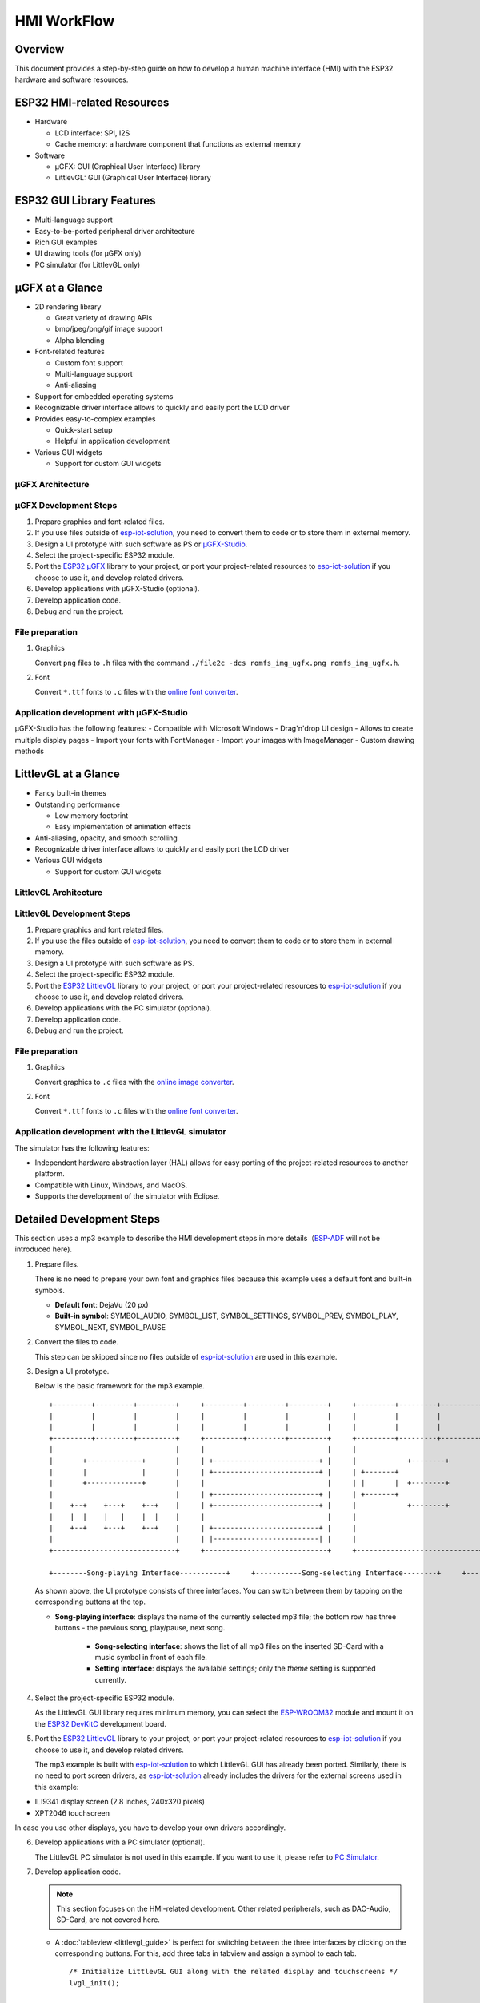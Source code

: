 HMI WorkFlow
============

Overview
--------

This document provides a step-by-step guide on how to develop a human
machine interface (HMI) with the ESP32 hardware and software resources.

ESP32 HMI-related Resources
---------------------------

-  Hardware

   -  LCD interface: SPI, I2S
   -  Cache memory: a hardware component that functions as external
      memory

-  Software

   -  μGFX: GUI (Graphical User Interface) library
   -  LittlevGL: GUI (Graphical User Interface) library

ESP32 GUI Library Features
--------------------------

-  Multi-language support
-  Easy-to-be-ported peripheral driver architecture
-  Rich GUI examples
-  UI drawing tools (for μGFX only)
-  PC simulator (for LittlevGL only)

μGFX at a Glance
----------------

-  2D rendering library

   -  Great variety of drawing APIs
   -  bmp/jpeg/png/gif image support
   -  Alpha blending

-  Font-related features

   -  Custom font support
   -  Multi-language support
   -  Anti-aliasing

-  Support for embedded operating systems
-  Recognizable driver interface allows to quickly and easily port the
   LCD driver
-  Provides easy-to-complex examples

   -  Quick-start setup
   -  Helpful in application development

-  Various GUI widgets

   -  Support for custom GUI widgets

μGFX Architecture
~~~~~~~~~~~~~~~~~
.. figure:: ../../_static/hmi_solution/ugfx/500px-Architecture2.png
    :align: center


μGFX Development Steps
~~~~~~~~~~~~~~~~~~~~~~

1. Prepare graphics and font-related files.

2. If you use files outside of
   `esp-iot-solution <https://github.com/espressif/esp-iot-solution>`__,
   you need to convert them to code or to store them in external memory.

3. Design a UI prototype with such software as PS or
   `μGFX-Studio <https://community.ugfx.io/files/file/23-ugfx-studio-beta/>`__.

4. Select the project-specific ESP32 module.

5. Port the `ESP32
   μGFX <https://github.com/espressif/esp-iot-solution/tree/master/components/hmi/ugfx_gui>`__
   library to your project, or port your project-related resources to
   `esp-iot-solution <https://github.com/espressif/esp-iot-solution>`__
   if you choose to use it, and develop related drivers.

6. Develop applications with μGFX-Studio (optional).

7. Develop application code.

8. Debug and run the project.

File preparation
~~~~~~~~~~~~~~~~

1. Graphics

   Convert ``png`` files to ``.h`` files with the command
   ``./file2c -dcs romfs_img_ugfx.png romfs_img_ugfx.h``.

2. Font

   Convert ``*.ttf`` fonts to ``.c`` files with the `online font
   converter <https://ugfx.io/font-converter>`__.

Application development with μGFX-Studio
~~~~~~~~~~~~~~~~~~~~~~~~~~~~~~~~~~~~~~~~

μGFX-Studio has the following features:
-  Compatible with Microsoft Windows
-  Drag'n'drop UI design
-  Allows to create multiple display pages
-  Import your fonts with FontManager
-  Import your images with ImageManager
-  Custom drawing methods

.. figure:: ../../_static/hmi_solution/ugfx/ugfx_studio.jpg
    :align: center


LittlevGL at a Glance
---------------------

-  Fancy built-in themes
-  Outstanding performance

   -  Low memory footprint
   -  Easy implementation of animation effects

-  Anti-aliasing, opacity, and smooth scrolling
-  Recognizable driver interface allows to quickly and easily port the
   LCD driver
-  Various GUI widgets

   -  Support for custom GUI widgets

.. figure:: ../../_static/hmi_solution/littlevgl/obj_types.jpg
    :align: center

.. figure:: ../../_static/hmi_solution/littlevgl/lv_theme_intro.png
    :align: center


LittlevGL Architecture
~~~~~~~~~~~~~~~~~~~~~~
.. figure:: ../../_static/hmi_solution/littlevgl/sys.jpg
    :align: center

LittlevGL Development Steps
~~~~~~~~~~~~~~~~~~~~~~~~~~~

1. Prepare graphics and font related files.

2. If you use the files outside of
   `esp-iot-solution <https://github.com/espressif/esp-iot-solution>`__,
   you need to convert them to code or to store them in external memory.

3. Design a UI prototype with such software as PS.

4. Select the project-specific ESP32 module.

5. Port the `ESP32
   LittlevGL <https://github.com/espressif/esp-iot-solution/tree/master/components/hmi/lvgl_gui>`__
   library to your project, or port your project-related resources to
   `esp-iot-solution <https://github.com/espressif/esp-iot-solution>`__
   if you choose to use it, and develop related drivers.

6. Develop applications with the PC simulator (optional).

7. Develop application code.

8. Debug and run the project.

File preparation
~~~~~~~~~~~~~~~~

1. Graphics

   Convert graphics to ``.c`` files with the `online image
   converter <https://littlevgl.com/image-to-c-array>`__.

2. Font

   Convert ``*.ttf`` fonts to ``.c`` files with the `online font
   converter <https://littlevgl.com/ttf-font-to-c-array>`__.

Application development with the LittlevGL simulator
~~~~~~~~~~~~~~~~~~~~~~~~~~~~~~~~~~~~~~~~~~~~~~~~~~~~

The simulator has the following features:

-  Independent hardware abstraction layer (HAL) allows for easy porting
   of the project-related resources to another platform.
-  Compatible with Linux, Windows, and MacOS.
-  Supports the development of the simulator with Eclipse.


Detailed Development Steps
--------------------------

This section uses a mp3 example  to
describe the HMI development steps in more
details（\ `ESP-ADF <https://github.com/espressif/esp-adf>`__ will not
be introduced here).

1. Prepare files.

   There is no need to prepare your own font and graphics files because
   this example uses a default font and built-in symbols.

   -  **Default font**: DejaVu (20 px)
   -  **Built-in symbol**: SYMBOL\_AUDIO, SYMBOL\_LIST, SYMBOL\_SETTINGS,
      SYMBOL\_PREV, SYMBOL\_PLAY, SYMBOL\_NEXT, SYMBOL\_PAUSE

2. Convert the files to code.

   This step can be skipped since no files outside of
   `esp-iot-solution <https://github.com/espressif/esp-iot-solution>`__ are
   used in this example.

3. Design a UI prototype.

   Below is the basic framework for the mp3 example.

   ::

        +---------+---------+---------+     +---------+---------+---------+     +---------+---------+---------+
        |         |         |         |     |         |         |         |     |         |         |         |
        |         |         |         |     |         |         |         |     |         |         |         |
        +---------+---------+---------+     +---------+---------+---------+     +---------+---------+---------+
        |                             |     |                             |     |                             |
        |       +-------------+       |     | +-------------------------+ |     |            +--------+       |
        |       |             |       |     | +-------------------------+ |     | +-------+                   |
        |       +-------------+       |     |                             |     | |       |  +--------+       |
        |                             |     | +-------------------------+ |     | +-------+                   |
        |    +--+    +---+    +--+    |     | +-------------------------+ |     |            +--------+       |
        |    |  |    |   |    |  |    |     |                             |     |                             |
        |    +--+    +---+    +--+    |     | +-------------------------+ |     |                             |
        |                             |     | |-------------------------| |     |                             |
        +-----------------------------+     +-----------------------------+     +-----------------------------+

        +--------Song-playing Interface-----------+     +-----------Song-selecting Interface--------+     +-----------Setting Interface-----------+ 

   As shown above, the UI prototype consists of three interfaces. You can
   switch between them by tapping on the corresponding buttons at the top.

   - **Song-playing interface**: displays the name of the currently selected mp3 file; the bottom row has three buttons - the previous song, play/pause, next song.

      - **Song-selecting interface**: shows the list of all mp3 files on the inserted SD-Card with a music symbol in front of each file.

      - **Setting interface**: displays the available settings; only the *theme* setting is supported currently.

4. Select the project-specific ESP32 module.

   As the LittlevGL GUI library requires minimum memory, you can select the
   `ESP-WROOM32 <https://docs.espressif.com/projects/esp-idf/en/stable/hw-reference/modules-and-boards.html#esp32-wroom-32>`__
   module and mount it on the `ESP32
   DevKitC <https://docs.espressif.com/projects/esp-idf/en/stable/hw-reference/modules-and-boards.html#esp32-devkitc-v4>`__
   development board.

5. Port the `ESP32
   LittlevGL <https://github.com/espressif/esp-iot-solution/tree/master/components/hmi/lvgl_gui>`__
   library to your project, or port your project-related resources to
   `esp-iot-solution <https://github.com/espressif/esp-iot-solution>`__
   if you choose to use it, and develop related drivers.

   The mp3 example is built with
   `esp-iot-solution <https://github.com/espressif/esp-iot-solution>`__ to
   which LittlevGL GUI has already been ported. Similarly, there is no need
   to port screen drivers, as
   `esp-iot-solution <https://github.com/espressif/esp-iot-solution>`__
   already includes the drivers for the external screens used in this
   example:

-  ILI9341 display screen (2.8 inches, 240x320 pixels)
-  XPT2046 touchscreen

In case you use other displays, you have to develop your own drivers
accordingly.

6. Develop applications with a PC simulator (optional).

   The LittlevGL PC simulator is not used in this example. If you want to
   use it, please refer to `PC Simulator <https://docs.littlevgl.com/#PC-simulator>`__.

7. Develop application code.

   .. note::
       This section focuses on the HMI-related development. Other
       related peripherals, such as DAC-Audio, SD-Card, are not covered
       here.

   -  A :doc:`tableview <littlevgl_guide>` is perfect for switching between the three interfaces by clicking on the corresponding buttons. For this, add three tabs in tabview and assign a symbol to each tab. 
      ::

          /* Initialize LittlevGL GUI along with the related display and touchscreens */
          lvgl_init();


          /* Set the current theme */
          lv_theme_t *th = lv_theme_zen_init(100, NULL);
          lv_theme_set_current(th);

          /* Create a tabview */ 
          v_obj_t *tabview = lv_tabview_create(lv_scr_act(), NULL);

          /* Add tabs and assign symbols to them */ 
          lv_obj_t *tab1 = lv_tabview_add_tab(tabview, SYMBOL_AUDIO); 
          lv_obj_t *tab2 = lv_tabview_add_tab(tabview, SYMBOL_LIST); 
          lv_obj_t *tab3 = lv_tabview_add_tab(tabview, SYMBOL_SETTINGS);

   -  Song-playing interface： Labels and buttons can be used here;
      they can be managed by a A :doc:`container <littlevgl_guide>`：
      ::

          /* Create a container */
          lv_obj_t *cont = lv_cont_create(tab1, NULL);

          /* Set the container size */
          lv_obj_set_size(cont, LV_HOR_RES - 20, LV_VER_RES - 85);
          lv_cont_set_fit(cont, false, false);

      -  A :doc:`label <littlevgl_guide>` can be used to display the name of the currently played song. Set the label to update the name when a new song starts to play.

         ::

            /* Create a label */
            lv_obj_t *current_music = lv_label_create(cont, NULL);
             /* Set label long mode */
             lv_label_set_long_mode(current_music, LV_LABEL_LONG_ROLL);

             /* Set the label position, size and alignment  */
             lv_obj_set_pos(current_music, 50, 20);
             lv_obj_set_width(current_music, 200);
             lv_obj_align(current_music, cont, LV_ALIGN_IN_TOP_MID, 0, 20); /* Align to LV_ALIGN_IN_TOP_MID */

             /* Set the text to be displayed by the label */
             lv_label_set_text(current_music, "mp3 file name");
             ```

      -  Related buttons:

         ::

             /* Symbols */
             void *img_src[] = {SYMBOL_PREV, SYMBOL_PLAY, SYMBOL_NEXT, SYMBOL_PAUSE};

             /* Create 3 buttons */
             for (uint8_t i = 0; i < 3; i++) {
               button[i] = lv_btn_create(cont, NULL);

             /* Set the button size*/
             lv_obj_set_size(button[i], 50, 50);

             /* Create the button-related images */
             img[i] = lv_img_create(button[i], NULL);

             /* Set the symbols to be displayed */
             lv_img_set_src(img[i], img_src[i]);

             }

             /* Set the button position and alignment */
             lv_obj_align(button[0], cont, LV_ALIGN_IN_LEFT_MID, 35, 20);
             for (uint8_t i = 1; i < 3; i++) {
               lv_obj_align(button[i], button[i - 1], LV_ALIGN_OUT_RIGHT_MID, 40, 0);
             }

             /*  Assign actions to the buttons */
             lv_btn_set_action(button[0], LV_BTN_ACTION_CLICK, audio_next_prev);
             lv_btn_set_action(button[1], LV_BTN_ACTION_CLICK, audio_control);
             lv_btn_set_action(button[2], LV_BTN_ACTION_CLICK, audio_next_prev);

   -  Song-selecting interface：Use a
      `list <littlevgl/littlevgl_guide_en.md#list-lv_list>`__ to display
      the names of MP3 files.
      ::

          /* Create a list and set its size */
             lv_obj_t *list = lv_list_create(tab2, NULL);
          lv_obj_set_size(list, LV_HOR_RES - 20, LV_VER_RES - 85);

          /* Add list items and assign symbols and actions to them */
          for (uint8_t i = 0; i < filecount; i++) {
            list_music[i] = lv_list_add(list, SYMBOL_AUDIO, "MP3 文件名称", play_list);
          }

   -  Setting interface**: use a label to display the setting-related
      text and a
      `roller <littlevgl/littlevgl_guide_en.md#roller-lv_roller>`__ to
      display all the setting options.
      
      ::

          /* Create a label and set the text to be displayed */
          lv_obj_t *theme_label = lv_label_create(tab3, NULL);
          lv_label_set_text(theme_label, "Theme:");

          /* Create a roller and set its alignment */
          lv_obj_t *theme_roller = lv_roller_create(tab3, NULL);
          lv_obj_align(theme_roller, theme_label, LV_ALIGN_OUT_RIGHT_MID, 20, 0);

          /* Add options, set the number of visible options, and assign actions */
          lv_roller_set_options(theme_roller, "Night theme\nAlien theme\nMaterial theme\nZen theme\nMono theme\nNemo theme");
          lv_roller_set_selected(theme_roller, 1, false);
          lv_roller_set_visible_row_count(theme_roller, 3);
          lv_ddlist_set_action(theme_roller, theme_change_action);

    -  Related actions：

      ::

       /* Play/pause action */
       static lv_res_t audio_control(lv_obj_t *obj)
        {
            /* Change the related images */
            play ? lv_img_set_src(img[1], img_src[1]) : lv_img_set_src(img[1], img_src[3]);
            play = !play;
            return LV_RES_OK;
        }

        /* Previous/next action */
        static lv_res_t audio_next_prev(lv_obj_t *obj)
        {
            if (obj == button[0]) {
                // prev song

                /* Change the related images */
                lv_img_set_src(img[1], img_src[3]);

                /* Set the text to be displayed by the label  */
                lv_label_set_text(current_music, "mp3 file name");
                play = true;
            } else if (obj == button[1]) {
            } else if (obj == button[2]) {
                // next song

                /* Change the related images */
                lv_img_set_src(img[1], img_src[3]);

                /* Set the text to be displayed by the label  */
                lv_label_set_text(current_music, "mp3 file name");
                play = true;
            }
            return LV_RES_OK;
        }

        /* Song-selecting action */
        static lv_res_t play_list(lv_obj_t *obj)
        {
            for (uint8_t i = 0; i < MAX_PLAY_FILE_NUM; i++) {
                if (obj == list_music[i]) {

                    /* Change the related images */
                    lv_img_set_src(img[1], img_src[3]);

                    /* Set the text to be displayed by the label  */
                    lv_label_set_text(current_music, "mp3 file name");
                    play = true;
                    break;
                }
            }
            return LV_RES_OK;
        }

        /* Theme-selecting action */
        static lv_res_t theme_change_action(lv_obj_t *roller)
        {
            lv_theme_t *th;
            /* Switch theme */
            switch (lv_ddlist_get_selected(roller)) {
            case 0:
                th = lv_theme_night_init(100, NULL);
                break;

            case 1:
                th = lv_theme_alien_init(100, NULL);
                break;

            case 2:
                th = lv_theme_material_init(100, NULL);
                break;

            case 3:
                th = lv_theme_zen_init(100, NULL);
                break;

            case 4:
                th = lv_theme_mono_init(100, NULL);
                break;

            case 5:
                th = lv_theme_nemo_init(100, NULL);
                break;

            default:
                th = lv_theme_default_init(100, NULL);
                break;
            }
            lv_theme_set_current(th);
            return LV_RES_OK;
        }

8. Debug and run the project

   Build the project, and download it to your device. After that, run the project on your device and document any possible issues as a reference to modify the code and debug the project.

Summary
-------

-  ESP32 offers the following features for UI development:

   -  Powerful CPU and a great variety of peripheral interfaces
   -  Two GUI libraries for developers: μGFX and LittlevGL

-  The areas in which the ESP32 UI design solution can be widely used
   include, but are not limited to:

   -  Portable or wearable electronic products
   -  Smart buildings and industrial controllers
   -  Smart home appliances
   -  Personal and public medical care devices
   -  In-car electronics


